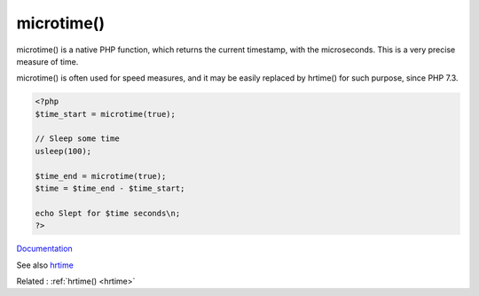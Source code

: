 .. _microtime:
.. meta::
	:description:
		microtime(): microtime() is a native PHP function, which returns the current timestamp, with the microseconds.
	:twitter:card: summary_large_image
	:twitter:site: @exakat
	:twitter:title: microtime()
	:twitter:description: microtime(): microtime() is a native PHP function, which returns the current timestamp, with the microseconds
	:twitter:creator: @exakat
	:twitter:image:src: https://php-dictionary.readthedocs.io/en/latest/_static/logo.png
	:og:image: https://php-dictionary.readthedocs.io/en/latest/_static/logo.png
	:og:title: microtime()
	:og:type: article
	:og:description: microtime() is a native PHP function, which returns the current timestamp, with the microseconds
	:og:url: https://php-dictionary.readthedocs.io/en/latest/dictionary/microtime.ini.html
	:og:locale: en
.. raw:: html

	<script type="application/ld+json">{"@context":"https:\/\/schema.org","@graph":[{"@type":"WebPage","@id":"https:\/\/php-dictionary.readthedocs.io\/en\/latest\/tips\/debug_zval_dump.html","url":"https:\/\/php-dictionary.readthedocs.io\/en\/latest\/tips\/debug_zval_dump.html","name":"microtime()","isPartOf":{"@id":"https:\/\/www.exakat.io\/"},"datePublished":"Fri, 04 Jul 2025 14:06:18 +0000","dateModified":"Fri, 04 Jul 2025 14:06:18 +0000","description":"microtime() is a native PHP function, which returns the current timestamp, with the microseconds","inLanguage":"en-US","potentialAction":[{"@type":"ReadAction","target":["https:\/\/php-dictionary.readthedocs.io\/en\/latest\/dictionary\/microtime().html"]}]},{"@type":"WebSite","@id":"https:\/\/www.exakat.io\/","url":"https:\/\/www.exakat.io\/","name":"Exakat","description":"Smart PHP static analysis","inLanguage":"en-US"}]}</script>


microtime()
-----------

microtime() is a native PHP function, which returns the current timestamp, with the microseconds. This is a very precise measure of time. 

microtime() is often used for speed measures, and it may be easily replaced by hrtime() for such purpose, since PHP 7.3.

.. code-block:: php
   
   <?php
   $time_start = microtime(true);
   
   // Sleep some time
   usleep(100);
   
   $time_end = microtime(true);
   $time = $time_end - $time_start;
   
   echo Slept for $time seconds\n;
   ?>
   


`Documentation <https://www.php.net/manual/fr/function.microtime.php>`__

See also `hrtime <https://www.php.net/manual/fr/function.hrtime.php>`_

Related : :ref:`hrtime() <hrtime>`
